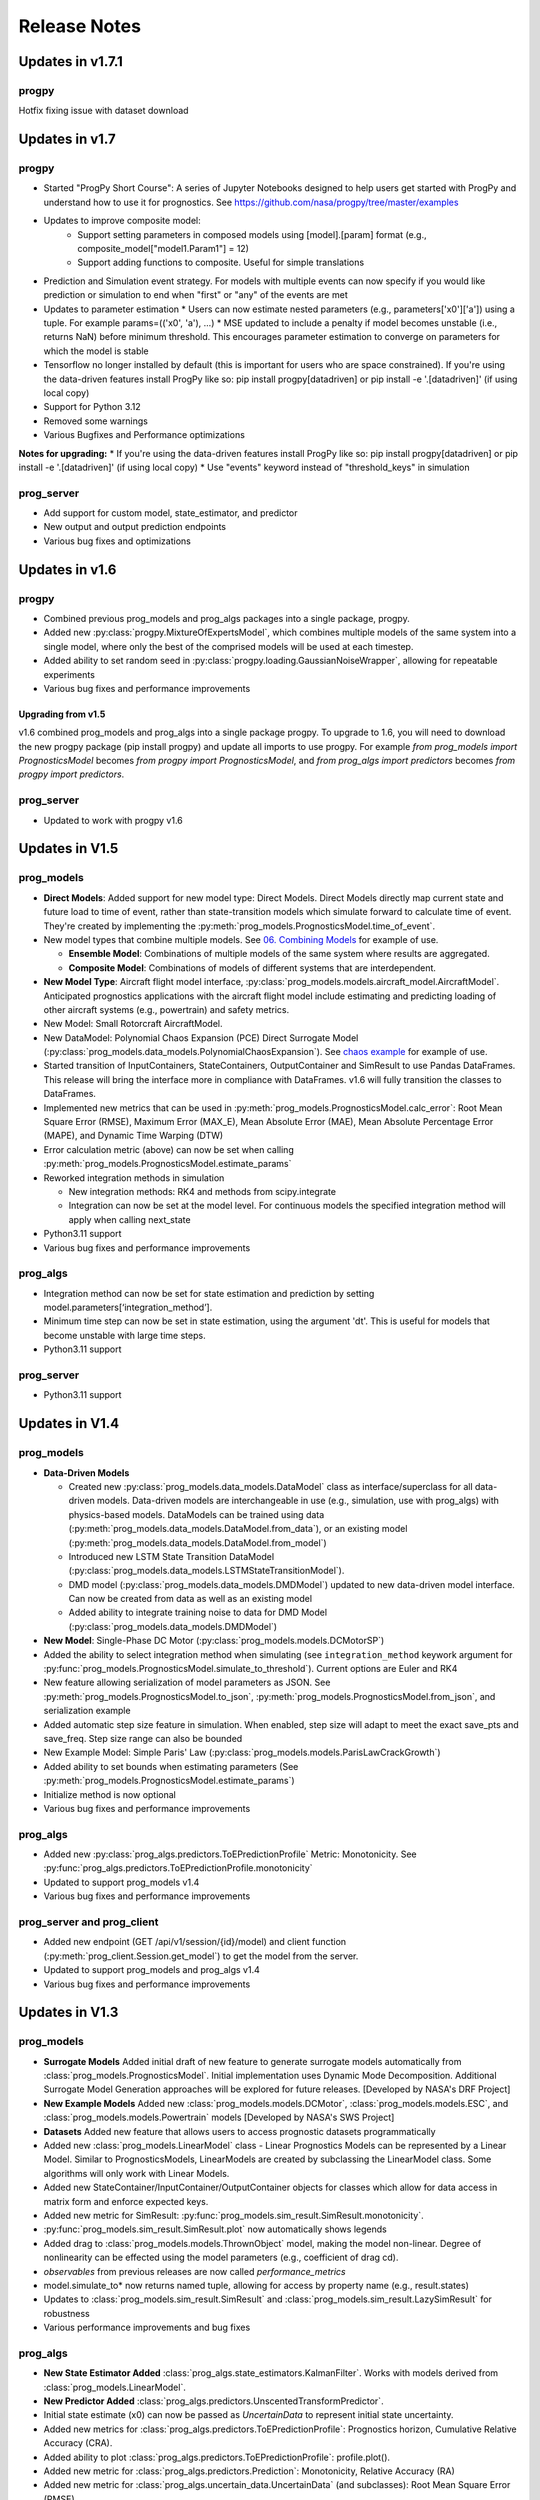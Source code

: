 Release Notes
=================

.. ..  contents:: 
..     :backlinks: top

Updates in v1.7.1
----------------------

progpy
**************
Hotfix fixing issue with dataset download

Updates in v1.7
----------------------

progpy
**************
* Started "ProgPy Short Course": A series of Jupyter Notebooks designed to help users get started with ProgPy and understand how to use it for prognostics. See https://github.com/nasa/progpy/tree/master/examples
* Updates to improve composite model:
   * Support setting parameters in composed models using [model].[param] format (e.g., composite_model["model1.Param1"] = 12)
   * Support adding functions to composite. Useful for simple translations 
* Prediction and Simulation event strategy. For models with multiple events can now specify if you would like prediction or simulation to end when "first" or "any" of the events are met
* Updates to parameter estimation
  * Users can now estimate nested parameters (e.g., parameters['x0']['a']) using a tuple. For example params=(('x0', 'a'), ...)
  * MSE updated to include a penalty if model becomes unstable (i.e., returns NaN) before minimum threshold. This encourages parameter estimation to converge on parameters for which the model is stable
* Tensorflow no longer installed by default (this is important for users who are space constrained). If you're using the data-driven features install ProgPy like so: pip install progpy[datadriven] or pip install -e '.[datadriven]' (if using local copy)
* Support for Python 3.12
* Removed some warnings
* Various Bugfixes and Performance optimizations

**Notes for upgrading:**
* If you're using the data-driven features install ProgPy like so: pip install progpy[datadriven] or pip install -e '.[datadriven]' (if using local copy)
* Use "events" keyword instead of "threshold_keys" in simulation

prog_server
**************
* Add support for custom model, state_estimator, and predictor
* New output and output prediction endpoints
* Various bug fixes and optimizations

Updates in v1.6
----------------------

progpy
**************
* Combined previous prog_models and prog_algs packages into a single package, progpy.
* Added new :py:class:`progpy.MixtureOfExpertsModel`, which combines multiple models of the same system into a single model, where only the best of the comprised models will be used at each timestep.
* Added ability to set random seed in :py:class:`progpy.loading.GaussianNoiseWrapper`, allowing for repeatable experiments
* Various bug fixes and performance improvements

Upgrading from v1.5
^^^^^^^^^^^^^^^^^^^^^^
v1.6 combined prog_models and prog_algs into a single package progpy. To upgrade to 1.6, you will need to download the new progpy package (pip install progpy) and update all imports to use progpy. For example `from prog_models import PrognosticsModel` becomes `from progpy import PrognosticsModel`, and `from prog_algs import predictors` becomes `from progpy import predictors`.

prog_server
************
* Updated to work with progpy v1.6

Updates in V1.5
-----------------------

prog_models
***************
* **Direct Models**: Added support for new model type: Direct Models. Direct Models directly map current state and future load to time of event, rather than state-transition models which simulate forward to calculate time of event. They're created by implementing the :py:meth:`prog_models.PrognosticsModel.time_of_event`.
* New model types that combine multiple models. See `06. Combining Models <https://github.com/nasa/prog_models/blob/master/examples/06_Combining Models.ipynb>`__ for example of use. 

  * **Ensemble Model**: Combinations of multiple models of the same system where results are aggregated.
  * **Composite Model**: Combinations of models of different systems that are interdependent.

* **New Model Type**: Aircraft flight model interface, :py:class:`prog_models.models.aircraft_model.AircraftModel`. Anticipated prognostics applications with the aircraft flight model include estimating and predicting loading of other aircraft systems (e.g., powertrain) and safety metrics.
* New Model: Small Rotorcraft AircraftModel.
* New DataModel: Polynomial Chaos Expansion (PCE) Direct Surrogate Model (:py:class:`prog_models.data_models.PolynomialChaosExpansion`). See `chaos example <https://github.com/nasa/prog_models/blob/master/examples/pce.py>`__ for example of use.
* Started transition of InputContainers, StateContainers, OutputContainer and SimResult to use Pandas DataFrames. This release will bring the interface more in compliance with DataFrames. v1.6 will fully transition the classes to DataFrames.
* Implemented new metrics that can be used in :py:meth:`prog_models.PrognosticsModel.calc_error`: Root Mean Square Error (RMSE), Maximum Error (MAX_E), Mean Absolute Error (MAE), Mean Absolute Percentage Error (MAPE), and Dynamic Time Warping (DTW)
* Error calculation metric (above) can now be set when calling :py:meth:`prog_models.PrognosticsModel.estimate_params`
* Reworked integration methods in simulation

  * New integration methods: RK4 and methods from scipy.integrate
  * Integration can now be set at the model level. For continuous models the specified integration method will apply when calling next_state

* Python3.11 support
* Various bug fixes and performance improvements

prog_algs
**********
* Integration method can now be set for state estimation and prediction by setting model.parameters[‘integration_method’].
* Minimum time step can now be set in state estimation, using the argument 'dt'. This is useful for models that become unstable with large time steps.
* Python3.11 support

prog_server
************
* Python3.11 support

Updates in V1.4
-----------------------

prog_models
**************
* **Data-Driven Models**

  * Created new :py:class:`prog_models.data_models.DataModel` class as interface/superclass for all data-driven models. Data-driven models are interchangeable in use (e.g., simulation, use with prog_algs) with physics-based models. DataModels can be trained using data (:py:meth:`prog_models.data_models.DataModel.from_data`), or an existing model (:py:meth:`prog_models.data_models.DataModel.from_model`)
  * Introduced new LSTM State Transition DataModel (:py:class:`prog_models.data_models.LSTMStateTransitionModel`). 
  * DMD model (:py:class:`prog_models.data_models.DMDModel`) updated to new data-driven model interface. Can now be created from data as well as an existing model
  * Added ability to integrate training noise to data for DMD Model (:py:class:`prog_models.data_models.DMDModel`)

* **New Model**: Single-Phase DC Motor (:py:class:`prog_models.models.DCMotorSP`)
* Added the ability to select integration method when simulating (see ``integration_method`` keywork argument for :py:func:`prog_models.PrognosticsModel.simulate_to_threshold`). Current options are Euler and RK4
* New feature allowing serialization of model parameters as JSON. See :py:meth:`prog_models.PrognosticsModel.to_json`, :py:meth:`prog_models.PrognosticsModel.from_json`, and serialization example
* Added automatic step size feature in simulation. When enabled, step size will adapt to meet the exact save_pts and save_freq. Step size range can also be bounded
* New Example Model: Simple Paris' Law (:py:class:`prog_models.models.ParisLawCrackGrowth`)
* Added ability to set bounds when estimating parameters (See :py:meth:`prog_models.PrognosticsModel.estimate_params`)
* Initialize method is now optional
* Various bug fixes and performance improvements

prog_algs
**********
* Added new :py:class:`prog_algs.predictors.ToEPredictionProfile` Metric: Monotonicity. See :py:func:`prog_algs.predictors.ToEPredictionProfile.monotonicity`
* Updated to support prog_models v1.4
* Various bug fixes and performance improvements

prog_server and prog_client
****************************
* Added new endpoint (GET /api/v1/session/{id}/model) and client function (:py:meth:`prog_client.Session.get_model`) to get the model from the server.
* Updated to support prog_models and prog_algs v1.4
* Various bug fixes and performance improvements

Updates in V1.3
-----------------------

prog_models
**************
* **Surrogate Models** Added initial draft of new feature to generate surrogate models automatically from :class:`prog_models.PrognosticsModel`. Initial implementation uses Dynamic Mode Decomposition. Additional Surrogate Model Generation approaches will be explored for future releases. [Developed by NASA's DRF Project]
* **New Example Models** Added new :class:`prog_models.models.DCMotor`, :class:`prog_models.models.ESC`, and :class:`prog_models.models.Powertrain` models [Developed by NASA's SWS Project]
* **Datasets** Added new feature that allows users to access prognostic datasets programmatically
* Added new :class:`prog_models.LinearModel` class - Linear Prognostics Models can be represented by a Linear Model. Similar to PrognosticsModels, LinearModels are created by subclassing the LinearModel class. Some algorithms will only work with Linear Models.
* Added new StateContainer/InputContainer/OutputContainer objects for classes which allow for data access in matrix form and enforce expected keys. 
* Added new metric for SimResult: :py:func:`prog_models.sim_result.SimResult.monotonicity`.
* :py:func:`prog_models.sim_result.SimResult.plot` now automatically shows legends
* Added drag to :class:`prog_models.models.ThrownObject` model, making the model non-linear. Degree of nonlinearity can be effected using the model parameters (e.g., coefficient of drag cd).
* `observables` from previous releases are now called `performance_metrics`
* model.simulate_to* now returns named tuple, allowing for access by property name (e.g., result.states)
* Updates to :class:`prog_models.sim_result.SimResult` and :class:`prog_models.sim_result.LazySimResult` for robustness
* Various performance improvements and bug fixes

.. :note::

    Now input, states, and output should be represented by model.InputContainer, StateContainer, and OutputContainer, respectively

.. :note::

    Python 3.6 is no longer supported.

prog_algs
**********
* **New State Estimator Added** :class:`prog_algs.state_estimators.KalmanFilter`. Works with models derived from :class:`prog_models.LinearModel`.
* **New Predictor Added** :class:`prog_algs.predictors.UnscentedTransformPredictor`.
* Initial state estimate (x0) can now be passed as `UncertainData` to represent initial state uncertainty.
* Added new metrics for :class:`prog_algs.predictors.ToEPredictionProfile`: Prognostics horizon, Cumulative Relative Accuracy (CRA).
* Added ability to plot :class:`prog_algs.predictors.ToEPredictionProfile`: profile.plot().
* Added new metric for :class:`prog_algs.predictors.Prediction`: Monotonicity, Relative Accuracy (RA)
* Added new metric for :class:`prog_algs.uncertain_data.UncertainData` (and subclasses): Root Mean Square Error (RMSE)
* Added new describe method for :class:`prog_algs.uncertain_data.UncertainData` (and subclasses)
* Add support for python 3.10
* Various performance improvements and bugfixes

prog_server
************
* Added ability to set state using pickled prog_algs.uncertain_data.UncertainData type

prog_client
************
* Added new set_state method

Updates in V1.2
------------------------

prog_models
**************
* New Feature: Vectorized Models
    * Distributed models were vectorized to support vectorized sample-based prognostics approaches
* New Feature: Dynamic Step Sizes
    * Now step size can be a function of time or state
    * See `examples.dynamic_step_size` for more information
* New Feature: New method model.apply_bounds
    * This method allows for other classes to use applied bound limits
* Simulate_to* methods can now specify initial time. Also, outputs are now optional
* Various bug fixes

prog_algs
**************

.. :note::

    This release includes changes to the return format of the MonteCarlo Predictor's `predict` method. These changes were necessary to support non-sample based predictors. The non backwards-compatible changes are listed below:

    * times: 
        * previous ```List[List[float]]``` where times[n][m] corresponds to timepoint m of sample n. 
        * new ```List[float]``` where times[m] corresponds to timepoint m for all samples.
    * End of Life (EOL)/ Time of Event (ToE) estimates:
        * previous ```List[float]``` where the times correspond to the time that the first event occurs.
        * new ```UnweightedSamples``` where keys correspond to the individual events predicted.
    * State at time of event (ToE).
    * previous: element in states.
    * new: member of ToE structure (e.g., ToE.final_state['event1']).

* New Feature: Histogram and Scatter Plot of UncertainData.
* New Feature: Vectorized particle filter.
    * Particle Filter State Estimator is now vectorized for vectorized models - this significantly improves performance.
* New Feature: Unscented Transform Predictor.
    * New predictor that propogates sigma points forward to estimate time of event and future states.
* New Feature: `Prediction` class to represent predicted future values.
* New Feature: `ToEPredictionProfile` class to represent and operate on the result of multiple predictions generated at different prediction times.
* Added metrics `percentage_in_bounds` and `metrics` and plots to UncertainData .
* Add support for Python3.9.
* General Bugfixes.

Updates in V1.1
------------------------

prog_models
**************
* New Feature: Derived Parameters
    * Users can specify callbacks for parameters that are defined from others. These callbacks will be called when the dependency parameter is updated.
    * See `examples.derived_params` for more information.
* New Feature: Parameter Estimation
    * Users can use the estimate_parameters method to estimate all or select parameters. 
    * see `examples.param_est`
* New Feature: Automatic Noise Generation
    * Now noise is automatically generated when next_state/dx (process_noise) and output (measurement_noise). This removed the need to explicitly call apply_*_noise functions in these methods. 
    * See `examples.noise` for more details in setting noise
    * For any classes users created using V1.0.*, you should remove any call to apply_*_noise functions to prevent double noise application. 
* New Feature: Configurable State Bounds
    * Users can specify the range of valid values for each state (e.g., a temperature in celcius would have to be greater than -273.15 - absolute zero)
* New Feature: Simulation Result Class
    * Simulations now return a simulation result object for each value (e.g., output, input, state, etc) 
    * These simulation result objects can be used just like the previous lists. 
    * Output and Event State are now "Lazily Evaluated". This speeds up simulation when intermediate states are not printed and these properties are not used
    * A plot method has been added directly to the class (e.g., `event_states.plot()`)
* New Feature: Intermediate Result Printing
    * Use the print parameter to enable printing intermediate results during a simulation 
    * e.g., `model.simulate_to_threshold(..., print=True)`
    * Note: This slows down simulation performance
* Added support for python 3.9
* Various bug fixes

ElectroChemistry Model Updates
^^^^^^^^^^^^^^^^^^^^^^^^^^^^^^^
* New Feature: Added thermal effects. Now the model include how the temperature is effected by use. Previous implementation only included effects of temperature on performance.
* New Feature: Added `degraded_capacity` (i.e., EOL) event to model. There are now three different models: BatteryElectroChemEOL (degraded_capacity only), BatteryElectroChemEOD (discharge only), and BatteryElectroChemEODEOL (combined). BatteryElectroChem is an alias for BatteryElectroChemEODEOL. 
* New Feature: Updated SOC (EOD Event State) calculation to include voltage when near V_EOD. This prevents a situation where the voltage is below lower bound but SOC > 0. 

CentrifugalPump Model Updates
^^^^^^^^^^^^^^^^^^^^^^^^^^^^^^^^^
* New Feature: Added CentrifugalPumpBase class where wear rates are parameters instead of part of the state vector. 
    * Some users may use this class for prognostics, then use the parameter estimation tool occasionally to update the wear rates, which change very slowly.
* Bugfix: Fixed bug where some event states were returned as negative
* Bugfix: Fixed bug where some states were saved as parameters instead of part of the state. 
* Added example on use of CentrifugalPump Model (see `examples.sim_pump`)
* Performance improvements

PneumaticValve Model Updates
^^^^^^^^^^^^^^^^^^^^^^^^^^^^^^
* New Feature: Added PneumaticValveBase class where wear rates are parameters instead of part of the state vector. 
    * Some users may use this class for prognostics, then use the parameter estimation tool occasionally to update the wear rates, which change very slowly.
* Added example on use of PneumaticValve Model (see `examples.sim_valve`)


